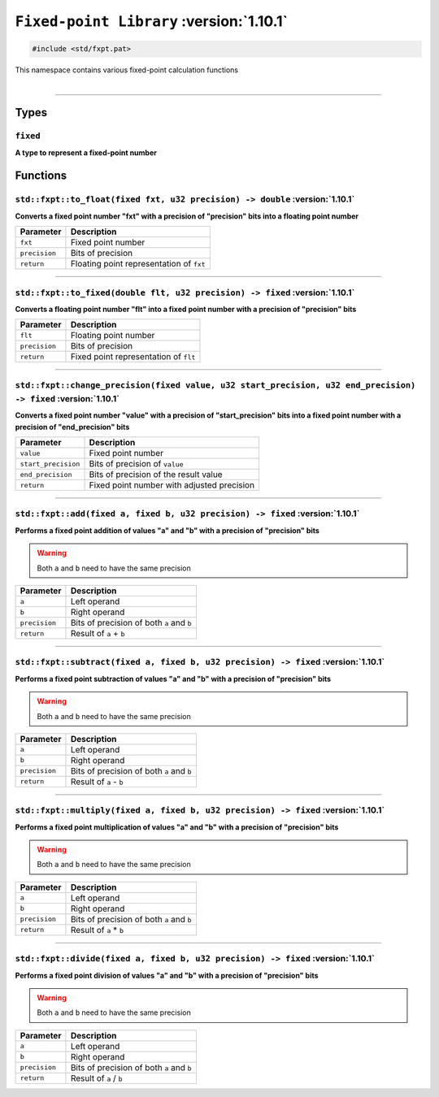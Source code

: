 ``Fixed-point Library`` :version:`1.10.1`
=========================================

.. code-block:: hexpat

    #include <std/fxpt.pat>

| This namespace contains various fixed-point calculation functions
|

------------------------

Types
-----

``fixed``
^^^^^^^^^

**A type to represent a fixed-point number**

Functions
---------

``std::fxpt::to_float(fixed fxt, u32 precision) -> double`` :version:`1.10.1`
^^^^^^^^^^^^^^^^^^^^^^^^^^^^^^^^^^^^^^^^^^^^^^^^^^^^^^^^^^^^^^^^^^^^^^^^^^^^^^

**Converts a fixed point number "fxt" with a precision of "precision" bits into a floating point number**

.. table::
    :align: left

    ============== =========================================================
    Parameter      Description
    ============== =========================================================
    ``fxt``        Fixed point number
    ``precision``  Bits of precision
    ``return``     Floating point representation of ``fxt``
    ============== =========================================================

------------------------

``std::fxpt::to_fixed(double flt, u32 precision) -> fixed`` :version:`1.10.1`
^^^^^^^^^^^^^^^^^^^^^^^^^^^^^^^^^^^^^^^^^^^^^^^^^^^^^^^^^^^^^^^^^^^^^^^^^^^^^^

**Converts a floating point number "flt" into a fixed point number with a precision of "precision" bits**

.. table::
    :align: left

    ============== =========================================================
    Parameter      Description
    ============== =========================================================
    ``flt``        Floating point number
    ``precision``  Bits of precision
    ``return``     Fixed point representation of ``flt``
    ============== =========================================================

------------------------

``std::fxpt::change_precision(fixed value, u32 start_precision, u32 end_precision) -> fixed`` :version:`1.10.1`
^^^^^^^^^^^^^^^^^^^^^^^^^^^^^^^^^^^^^^^^^^^^^^^^^^^^^^^^^^^^^^^^^^^^^^^^^^^^^^^^^^^^^^^^^^^^^^^^^^^^^^^^^^^^^^^^

**Converts a fixed point number "value" with a precision of "start_precision" bits into a fixed point number with a precision of "end_precision" bits**

.. table::
    :align: left

    =================== =========================================================
    Parameter            Description
    =================== =========================================================
    ``value``           Fixed point number
    ``start_precision`` Bits of precision of ``value``
    ``end_precision``   Bits of precision of the result value
    ``return``          Fixed point number with adjusted precision
    =================== =========================================================

------------------------

``std::fxpt::add(fixed a, fixed b, u32 precision) -> fixed`` :version:`1.10.1`
^^^^^^^^^^^^^^^^^^^^^^^^^^^^^^^^^^^^^^^^^^^^^^^^^^^^^^^^^^^^^^^^^^^^^^^^^^^^^^^

**Performs a fixed point addition of values "a" and "b" with a precision of "precision" bits**

.. warning::
    
    Both ``a`` and ``b`` need to have the same precision

.. table::
    :align: left

    ============== =========================================================
    Parameter      Description
    ============== =========================================================
    ``a``          Left operand
    ``b``          Right operand
    ``precision``  Bits of precision of both ``a`` and ``b``
    ``return``     Result of ``a`` + ``b``
    ============== =========================================================

------------------------

``std::fxpt::subtract(fixed a, fixed b, u32 precision) -> fixed`` :version:`1.10.1`
^^^^^^^^^^^^^^^^^^^^^^^^^^^^^^^^^^^^^^^^^^^^^^^^^^^^^^^^^^^^^^^^^^^^^^^^^^^^^^^^^^^^

**Performs a fixed point subtraction of values "a" and "b" with a precision of "precision" bits**

.. warning::
    
    Both ``a`` and ``b`` need to have the same precision

.. table::
    :align: left

    ============== =========================================================
    Parameter      Description
    ============== =========================================================
    ``a``          Left operand
    ``b``          Right operand
    ``precision``  Bits of precision of both ``a`` and ``b``
    ``return``     Result of ``a`` - ``b``
    ============== =========================================================

------------------------

``std::fxpt::multiply(fixed a, fixed b, u32 precision) -> fixed`` :version:`1.10.1`
^^^^^^^^^^^^^^^^^^^^^^^^^^^^^^^^^^^^^^^^^^^^^^^^^^^^^^^^^^^^^^^^^^^^^^^^^^^^^^^^^^^^

**Performs a fixed point multiplication of values "a" and "b" with a precision of "precision" bits**

.. warning::
    
    Both ``a`` and ``b`` need to have the same precision

.. table::
    :align: left

    ============== =========================================================
    Parameter      Description
    ============== =========================================================
    ``a``          Left operand
    ``b``          Right operand
    ``precision``  Bits of precision of both ``a`` and ``b``
    ``return``     Result of ``a`` * ``b``
    ============== =========================================================

------------------------

``std::fxpt::divide(fixed a, fixed b, u32 precision) -> fixed`` :version:`1.10.1`
^^^^^^^^^^^^^^^^^^^^^^^^^^^^^^^^^^^^^^^^^^^^^^^^^^^^^^^^^^^^^^^^^^^^^^^^^^^^^^^^^^

**Performs a fixed point division of values "a" and "b" with a precision of "precision" bits**

.. warning::
    
    Both ``a`` and ``b`` need to have the same precision

.. table::
    :align: left

    ============== =========================================================
    Parameter      Description
    ============== =========================================================
    ``a``          Left operand
    ``b``          Right operand
    ``precision``  Bits of precision of both ``a`` and ``b``
    ``return``     Result of ``a`` / ``b``
    ============== =========================================================